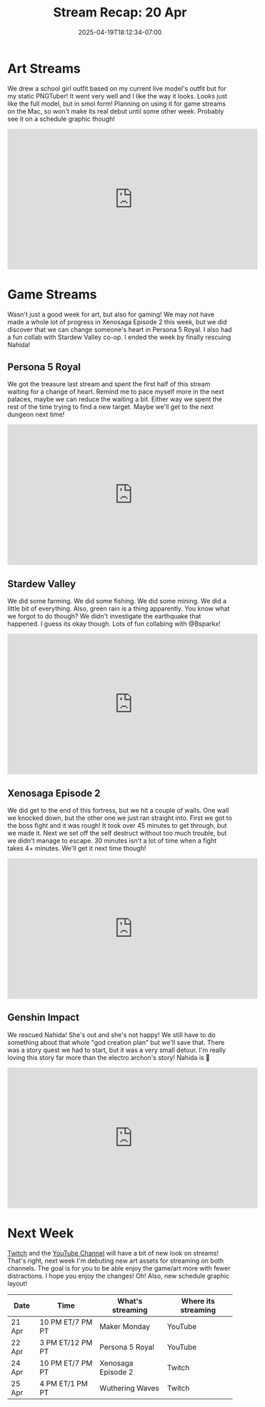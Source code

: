 #+TITLE: Stream Recap: 20 Apr
#+DATE: 2025-04-19T18:12:34-07:00
#+DRAFT: false
#+DESCRIPTION:
#+TAGS[]: stream recap news
#+KEYWORDS[]:
#+SLUG:
#+SUMMARY: Overall a good week this week! I didn't get back to my comic just yet, but I did create a new PNGTuber for when I stream things on the Mac and it can't handle everything (looking at you Wuthering Waves). I also got back to Persona 5 Royal, where we discovered it is possible to change someone's heart. I ended the week by finally rescuing Nahida!

* Art Streams
We drew a school girl outfit based on my current live model's outfit but for my static PNGTuber! It went very well and I like the way it looks. Looks just like the full model, but in smol form! Planning on using it for game streams on the Mac, so won't make its real debut until some other week. Probably see it on a schedule graphic though!
#+begin_export html
<iframe width="560" height="315" src="https://www.youtube.com/embed/hmB8_w6__Lw?si=0_011WjmZl5nZtIb" title="YouTube video player" frameborder="0" allow="accelerometer; autoplay; clipboard-write; encrypted-media; gyroscope; picture-in-picture; web-share" referrerpolicy="strict-origin-when-cross-origin" allowfullscreen></iframe>
#+end_export
* Game Streams
Wasn't just a good week for art, but also for gaming! We may not have made a whole lot of progress in Xenosaga Episode 2 this week, but we did discover that we can change someone's heart in Persona 5 Royal. I also had a fun collab with Stardew Valley co-op. I ended the week by finally rescuing Nahida!
** Persona 5 Royal
We got the treasure last stream and spent the first half of this stream waiting for a change of heart. Remind me to pace myself more in the next palaces, maybe we can reduce the waiting a bit. Either way we spent the rest of the time trying to find a new target. Maybe we'll get to the next dungeon next time!
#+begin_export html
<iframe width="560" height="315" src="https://www.youtube.com/embed/qXSGOc117As?si=Z--lC4Ci42UBTgad" title="YouTube video player" frameborder="0" allow="accelerometer; autoplay; clipboard-write; encrypted-media; gyroscope; picture-in-picture; web-share" referrerpolicy="strict-origin-when-cross-origin" allowfullscreen></iframe>
#+end_export
** Stardew Valley
We did some farming. We did some fishing. We did some mining. We did a little bit of everything. Also, green rain is a thing apparently. You know what we forgot to do though? We didn't investigate the earthquake that happened. I guess its okay though. Lots of fun collabing with @Bsparkx!
#+begin_export html
<iframe width="560" height="315" src="https://www.youtube.com/embed/uAzGfJS0z9s?si=PDrfMwZXCzGmHIEs" title="YouTube video player" frameborder="0" allow="accelerometer; autoplay; clipboard-write; encrypted-media; gyroscope; picture-in-picture; web-share" referrerpolicy="strict-origin-when-cross-origin" allowfullscreen></iframe>
#+end_export
** Xenosaga Episode 2
We did get to the end of this fortress, but we hit a couple of walls. One wall we knocked down, but the other one we just ran straight into. First we got to the boss fight and it was rough! It took over 45 minutes to get through, but we made it. Next we set off the self destruct without too much trouble, but we didn't manage to escape. 30 minutes isn't a lot of time when a fight takes 4+ minutes. We'll get it next time though!
#+begin_export html
<iframe width="560" height="315" src="https://www.youtube.com/embed/hfOH7RcO-XI?si=vuxYrWOvhxiSUV2i" title="YouTube video player" frameborder="0" allow="accelerometer; autoplay; clipboard-write; encrypted-media; gyroscope; picture-in-picture; web-share" referrerpolicy="strict-origin-when-cross-origin" allowfullscreen></iframe>
#+end_export
** Genshin Impact
We rescued Nahida! She's out and she's not happy! We still have to do something about that whole "god creation plan" but we'll save that. There was a story quest we had to start, but it was a very small detour. I'm really loving this story far more than the electro archon's story! Nahida is 💚
#+begin_export html
<iframe width="560" height="315" src="https://www.youtube.com/embed/yw_-wfy8350?si=Zor0wDMW7KkcptFU" title="YouTube video player" frameborder="0" allow="accelerometer; autoplay; clipboard-write; encrypted-media; gyroscope; picture-in-picture; web-share" referrerpolicy="strict-origin-when-cross-origin" allowfullscreen></iframe>
#+end_export
* Next Week
[[https://www.twitch.tv/yayoi_chi][Twitch]] and the [[https://www.youtube.com/@yayoi-chi][YouTube Channel]] will have a bit of new look on streams! That's right, next week I'm debuting new art assets for streaming on both channels. The goal is for you to be able enjoy the game/art more with fewer distractions. I hope you enjoy the changes! Oh! Also, new schedule graphic layout!
#+attr_html: :align center :width 100% :title Next week's Schedule :alt Next week's schedule (see the table below)!
[[/~yayoi/images/schedules/2025/21Apr.png]]
| Date   | Time             | What's streaming   | Where its streaming |
|--------+------------------+--------------------+---------------------|
| 21 Apr | 10 PM ET/7 PM PT | Maker Monday       | YouTube             |
| 22 Apr | 3 PM ET/12 PM PT | Persona 5 Royal    | YouTube             |
| 24 Apr | 10 PM ET/7 PM PT | Xenosaga Episode 2 | Twitch              |
| 25 Apr | 4 PM ET/1 PM PT  | Wuthering Waves    | Twitch              |
